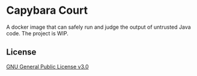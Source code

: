 * Capybara Court
A docker image that can safely run and judge the output of untrusted Java code.
The project is WIP.

** License
[[file:LICENSE][GNU General Public License v3.0]]
